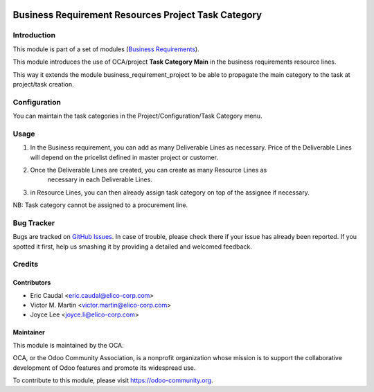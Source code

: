 .. image:: https://img.shields.io/badge/licence-AGPL--3-blue.svg
   :target: http://www.gnu.org/licenses/agpl-3.0-standalone.html
   :alt: License: AGPL-3

====================================================
Business Requirement Resources Project Task Category
====================================================

Introduction
============

This module is part of a set of modules (`Business Requirements <https://github.com/OCA/business-requirement/blob/10.0/README.md>`_).


This module introduces the use of OCA/project **Task Category Main** in 
the business requirements resource lines.

This way it extends the module business_requirement_project to be able to 
propagate the main category to the task at project/task creation.

Configuration
=============

You can maintain the task categories in the Project/Configuration/Task Category menu.


Usage
=====

#. In the Business requirement, you can add as many Deliverable Lines as necessary. 
   Price of the Deliverable Lines will depend on the pricelist defined in master
   project or customer.

#. Once the Deliverable Lines are created, you can create as many Resource Lines as
    necessary in each Deliverable Lines.

#. in Resource Lines, you can then already assign task category on top of the assignee 
   if necessary.

NB: Task category cannot be assigned to a procurement line.

.. figure:: static/img/bus_req_category.png
   :width: 600 px
   :alt: Inputing the deliverables and resources lines

.. image:: https://odoo-community.org/website/image/ir.attachment/5784_f2813bd/datas
   :alt: Try me on Runbot
   :target: https://runbot.odoo-community.org/runbot/222/10.0


Bug Tracker
===========

Bugs are tracked on `GitHub Issues <https://github.com/OCA/business-requirement/issues>`_.
In case of trouble, please check there if your issue has already been reported.
If you spotted it first, help us smashing it by providing a detailed and welcomed feedback.

Credits
=======

Contributors
------------

* Eric Caudal <eric.caudal@elico-corp.com>
* Victor M. Martin <victor.martin@elico-corp.com>
* Joyce Lee <joyce.li@elico-corp.com>

Maintainer
----------

.. image:: https://odoo-community.org/logo.png
   :alt: Odoo Community Association
   :target: https://odoo-community.org

This module is maintained by the OCA.

OCA, or the Odoo Community Association, is a nonprofit organization whose
mission is to support the collaborative development of Odoo features and
promote its widespread use.

To contribute to this module, please visit https://odoo-community.org.
